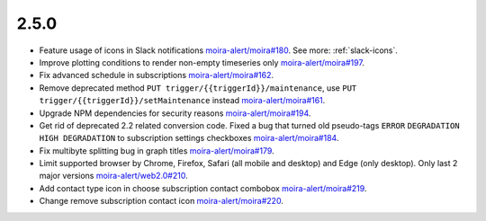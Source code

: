 2.5.0
-----

- Feature usage of icons in Slack notifications `moira-alert/moira#180 <https://github.com/moira-alert/moira/issues/180>`_. See more: :ref:`slack-icons`.
- Improve plotting conditions to render non-empty timeseries only `moira-alert/moira#197 <https://github.com/moira-alert/moira/issues/197>`_.
- Fix advanced schedule in subscriptions `moira-alert/moira#162 <https://github.com/moira-alert/moira/pull/162>`_.
- Remove deprecated method ``PUT trigger/{{triggerId}}/maintenance``, use ``PUT trigger/{{triggerId}}/setMaintenance`` instead `moira-alert/moira#161 <https://github.com/moira-alert/moira/pull/161>`_.
- Upgrade NPM dependencies for security reasons `moira-alert/moira#194 <https://github.com/moira-alert/moira/issues/194>`_.
- Get rid of deprecated 2.2 related conversion code. Fixed a bug that turned old pseudo-tags ``ERROR`` ``DEGRADATION`` ``HIGH DEGRADATION`` to subscription settings checkboxes `moira-alert/moira#184 <https://github.com/moira-alert/moira/issues/184>`_.
- Fix multibyte splitting bug in graph titles `moira-alert/moira#179 <https://github.com/moira-alert/moira/issues/179>`_.
- Limit supported browser by Chrome, Firefox, Safari (all mobile and desktop) and Edge (only desktop). Only last 2 major versions `moira-alert/web2.0#210 <https://github.com/moira-alert/web2.0/pull/210>`_.
- Add contact type icon in choose subscription contact combobox `moira-alert/moira#219 <https://github.com/moira-alert/moira/issues/219>`_.
- Change remove subscription contact icon `moira-alert/moira#220 <https://github.com/moira-alert/moira/issues/220>`_.